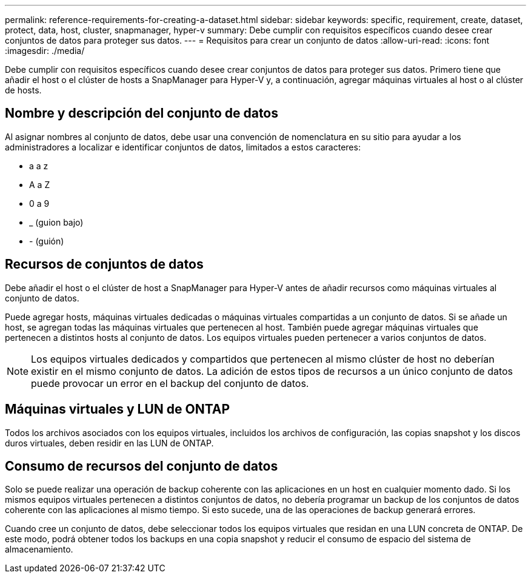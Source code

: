 ---
permalink: reference-requirements-for-creating-a-dataset.html 
sidebar: sidebar 
keywords: specific, requirement, create, dataset, protect, data, host, cluster, snapmanager, hyper-v 
summary: Debe cumplir con requisitos específicos cuando desee crear conjuntos de datos para proteger sus datos. 
---
= Requisitos para crear un conjunto de datos
:allow-uri-read: 
:icons: font
:imagesdir: ./media/


[role="lead"]
Debe cumplir con requisitos específicos cuando desee crear conjuntos de datos para proteger sus datos. Primero tiene que añadir el host o el clúster de hosts a SnapManager para Hyper-V y, a continuación, agregar máquinas virtuales al host o al clúster de hosts.



== Nombre y descripción del conjunto de datos

Al asignar nombres al conjunto de datos, debe usar una convención de nomenclatura en su sitio para ayudar a los administradores a localizar e identificar conjuntos de datos, limitados a estos caracteres:

* a a z
* A a Z
* 0 a 9
* _ (guion bajo)
* - (guión)




== Recursos de conjuntos de datos

Debe añadir el host o el clúster de host a SnapManager para Hyper-V antes de añadir recursos como máquinas virtuales al conjunto de datos.

Puede agregar hosts, máquinas virtuales dedicadas o máquinas virtuales compartidas a un conjunto de datos. Si se añade un host, se agregan todas las máquinas virtuales que pertenecen al host. También puede agregar máquinas virtuales que pertenecen a distintos hosts al conjunto de datos. Los equipos virtuales pueden pertenecer a varios conjuntos de datos.


NOTE: Los equipos virtuales dedicados y compartidos que pertenecen al mismo clúster de host no deberían existir en el mismo conjunto de datos. La adición de estos tipos de recursos a un único conjunto de datos puede provocar un error en el backup del conjunto de datos.



== Máquinas virtuales y LUN de ONTAP

Todos los archivos asociados con los equipos virtuales, incluidos los archivos de configuración, las copias snapshot y los discos duros virtuales, deben residir en las LUN de ONTAP.



== Consumo de recursos del conjunto de datos

Solo se puede realizar una operación de backup coherente con las aplicaciones en un host en cualquier momento dado. Si los mismos equipos virtuales pertenecen a distintos conjuntos de datos, no debería programar un backup de los conjuntos de datos coherente con las aplicaciones al mismo tiempo. Si esto sucede, una de las operaciones de backup generará errores.

Cuando cree un conjunto de datos, debe seleccionar todos los equipos virtuales que residan en una LUN concreta de ONTAP. De este modo, podrá obtener todos los backups en una copia snapshot y reducir el consumo de espacio del sistema de almacenamiento.
